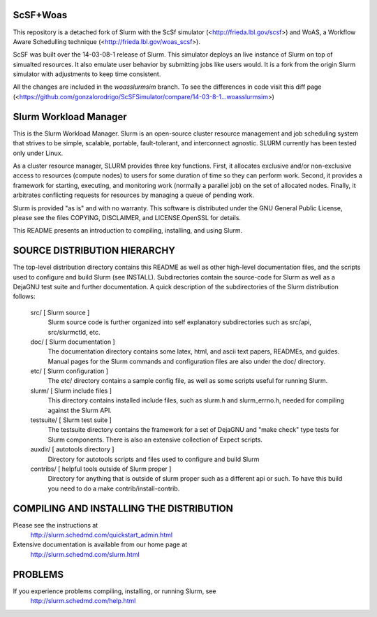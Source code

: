 ScSF+Woas
--------------------------------------------------------

This repository is a detached fork of Slurm with the ScSf
simulator (<http://frieda.lbl.gov/scsf>) and WoAS, a Workflow Aware Schedulling
technique (<http://frieda.lbl.gov/woas_scsf>).

ScSF was built over the 14-03-08-1 release of Slurm. This simulator deploys
an live instance of Slurm on top of simualted resources. It also emulate
user behavior by submitting jobs like users would. It is a fork from the
origin Slurm simulator with adjustments to keep time consistent.

All the changes are included in the `woasslurmsim` branch. To see the
differences in code visit this diff
page (<https://github.com/gonzalorodrigo/ScSFSimulator/compare/14-03-8-1...woasslurmsim>)


Slurm Workload Manager
--------------------------------------------------------

This is the Slurm Workload Manager. Slurm
is an open-source cluster resource management and job scheduling system
that strives to be simple, scalable, portable, fault-tolerant, and
interconnect agnostic. SLURM currently has been tested only under Linux.

As a cluster resource manager, SLURM provides three key functions. First,
it allocates exclusive and/or non-exclusive access to resources
(compute nodes) to users for some duration of time so they can perform
work. Second, it provides a framework for starting, executing, and
monitoring work (normally a parallel job) on the set of allocated
nodes. Finally, it arbitrates conflicting requests for resources by
managing a queue of pending work.

Slurm is provided "as is" and with no warranty. This software is
distributed under the GNU General Public License, please see the files
COPYING, DISCLAIMER, and LICENSE.OpenSSL for details.

This README presents an introduction to compiling, installing, and
using Slurm.


SOURCE DISTRIBUTION HIERARCHY
-----------------------------

The top-level distribution directory contains this README as well as
other high-level documentation files, and the scripts used to configure
and build Slurm (see INSTALL). Subdirectories contain the source-code
for Slurm as well as a DejaGNU test suite and further documentation. A
quick description of the subdirectories of the Slurm distribution follows:

  src/        [ Slurm source ]
     Slurm source code is further organized into self explanatory
     subdirectories such as src/api, src/slurmctld, etc.

  doc/        [ Slurm documentation ]
     The documentation directory contains some latex, html, and ascii
     text papers, READMEs, and guides. Manual pages for the Slurm
     commands and configuration files are also under the doc/ directory.

  etc/        [ Slurm configuration ]
     The etc/ directory contains a sample config file, as well as
     some scripts useful for running Slurm.

  slurm/      [ Slurm include files ]
     This directory contains installed include files, such as slurm.h
     and slurm_errno.h, needed for compiling against the Slurm API.

  testsuite/  [ Slurm test suite ]
     The testsuite directory contains the framework for a set of
     DejaGNU and "make check" type tests for Slurm components.
     There is also an extensive collection of Expect scripts.

  auxdir/     [ autotools directory ]
     Directory for autotools scripts and files used to configure and
     build Slurm

  contribs/   [ helpful tools outside of Slurm proper ]
     Directory for anything that is outside of slurm proper such as a
     different api or such.  To have this build you need to do a
     make contrib/install-contrib.

COMPILING AND INSTALLING THE DISTRIBUTION
-----------------------------------------

Please see the instructions at
  http://slurm.schedmd.com/quickstart_admin.html
Extensive documentation is available from our home page at
  http://slurm.schedmd.com/slurm.html

PROBLEMS
--------

If you experience problems compiling, installing, or running Slurm, see
   http://slurm.schedmd.com/help.html
